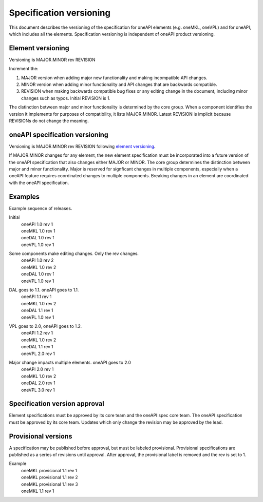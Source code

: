 ========================
Specification versioning
========================

This document describes the versioning of the specification for oneAPI
elements (e.g. oneMKL, oneVPL) and for oneAPI, which includes all the
elements. Specification versioning is independent of oneAPI product
versioning.

Element versioning
==================

Versioning is MAJOR.MINOR rev REVISION

Increment the:

1. MAJOR version when adding major new functionality and making
   incompatible API changes.
     
2. MINOR version when adding minor functionality and API changes
   that are backwards compatible.
     
3. REVISION when making backwards compatible bug fixes or any
   editing change in the document, including minor changes such as
   typos. Initial REVISION is 1.

The distinction between major and minor functionality is determined by
the core group. When a component identifies the version it implements
for purposes of compatibility, it lists MAJOR.MINOR. Latest REVISION
is implicit because REVISIONs do not change the meaning.

oneAPI specification versioning
===============================

Versioning is MAJOR.MINOR rev REVISION following `element versioning`_.

If MAJOR.MINOR changes for any element, the new element specification
must be incorporated into a future version of the oneAPI specification
that also changes either MAJOR or MINOR. The core group determines the
distinction between major and minor functionality. Major is reserved
for signficant changes in multiple components, especially when a
oneAPI feature requires coordinated changes to multiple
components. Breaking changes in an element are coordinated with the
oneAPI specification.


Examples
========

Example sequence of releases.

Initial
  | oneAPI 1.0 rev 1
  | oneMKL 1.0 rev 1
  | oneDAL 1.0 rev 1
  | oneVPL 1.0 rev 1


Some components make editing changes. Only the rev changes.
  | oneAPI 1.0 rev 2
  | oneMKL 1.0 rev 2
  | oneDAL 1.0 rev 1
  | oneVPL 1.0 rev 1

  
DAL goes to 1.1. oneAPI goes to 1.1.
  | oneAPI 1.1 rev 1
  | oneMKL 1.0 rev 2
  | oneDAL 1.1 rev 1
  | oneVPL 1.0 rev 1


VPL goes to 2.0, oneAPI goes to 1.2.
  | oneAPI 1.2 rev 1
  | oneMKL 1.0 rev 2
  | oneDAL 1.1 rev 1
  | oneVPL 2.0 rev 1


Major change impacts multiple elements. oneAPI goes to 2.0
  | oneAPI 2.0 rev 1
  | oneMKL 1.0 rev 2
  | oneDAL 2.0 rev 1
  | oneVPL 3.0 rev 1

Specification version approval
==============================

Element specifications must be approved by its core team and the
oneAPI spec core team. The oneAPI specification must be approved by
its core team. Updates which only change the revision may be approved
by the lead.

Provisional versions
====================

A specification may be published before approval, but must be labeled
provisional.  Provisional specifications are published as a series of
revisions until approval. After approval, the provisional label is
removed and the rev is set to 1.

Example
  | oneMKL provisional 1.1 rev 1
  | oneMKL provisional 1.1 rev 2
  | oneMKL provisional 1.1 rev 3
  | oneMKL 1.1 rev 1

